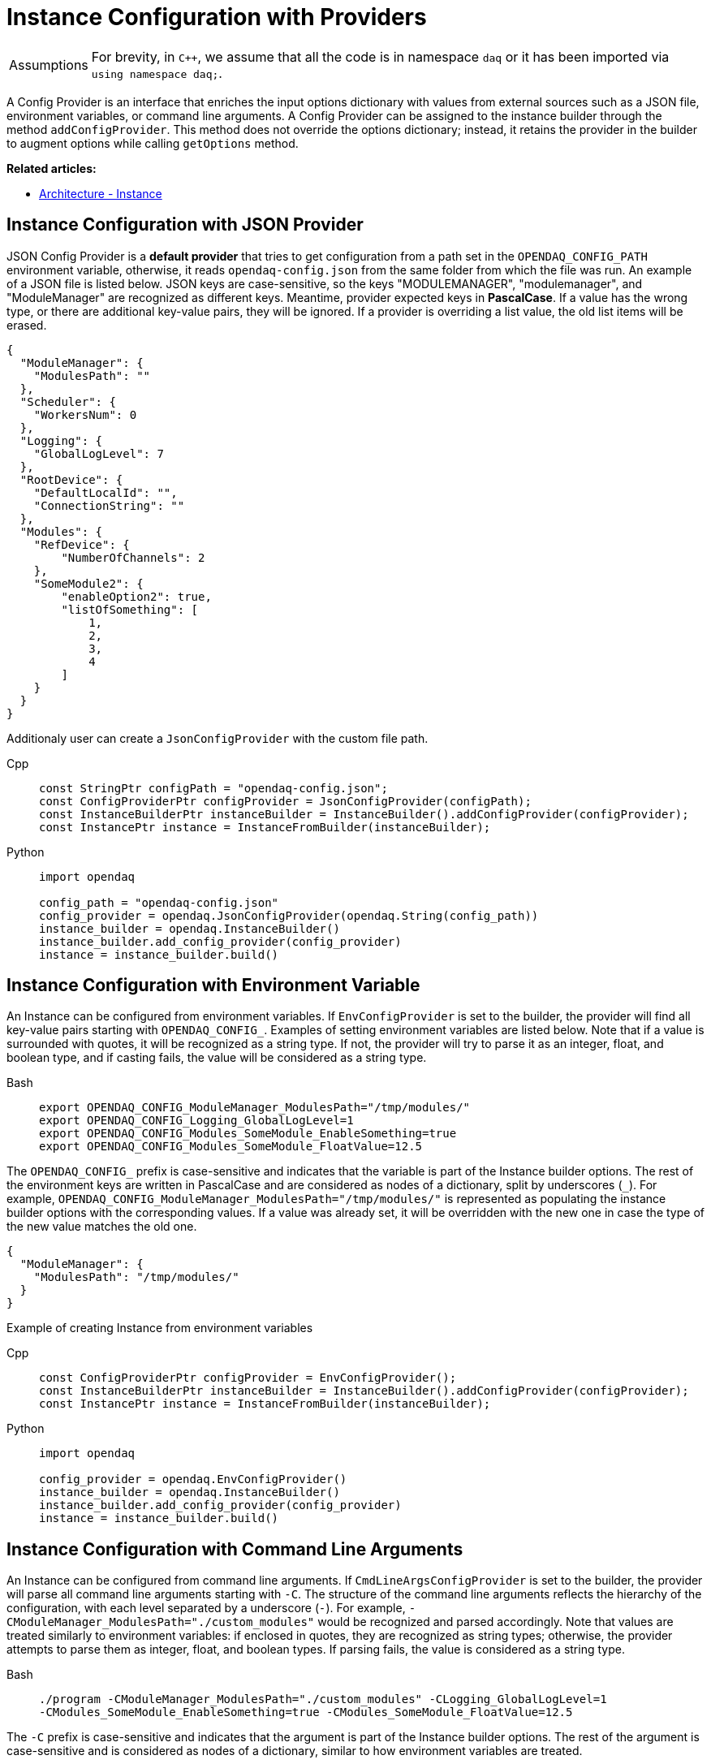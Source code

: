 = Instance Configuration with Providers

:tip-caption: Assumptions
[TIP]
====
For brevity, in `C++`, we assume that all the code is in namespace `daq` or it has been imported via `using namespace daq;`.
====

A Config Provider is an interface that enriches the input options dictionary with values from external sources such as a JSON file, environment variables, or command line arguments. A Config Provider can be assigned to the instance builder through the method `addConfigProvider`. This method does not override the options dictionary; instead, it retains the provider in the builder to augment options while calling `getOptions` method.

**Related articles:**

- xref:howto_configure_instance.adoc#instance[Architecture - Instance]

== Instance Configuration with JSON Provider
JSON Config Provider is a *default provider* that tries to get configuration from a path set in the `OPENDAQ_CONFIG_PATH` environment variable, otherwise, it reads `opendaq-config.json` from the same folder from which the file was run. An example of a JSON file is listed below. JSON keys are case-sensitive, so the keys "MODULEMANAGER", "modulemanager", and "ModuleManager" are recognized as different keys. Meantime, provider expected keys in *PascalCase*. If a value has the wrong type, or there are additional key-value pairs, they will be ignored. If a provider is overriding a list value, the old list items will be erased.

[source,json]
----
{
  "ModuleManager": {
    "ModulesPath": ""
  },
  "Scheduler": {
    "WorkersNum": 0
  },
  "Logging": {
    "GlobalLogLevel": 7
  },
  "RootDevice": {
    "DefaultLocalId": "",
    "ConnectionString": ""
  },
  "Modules": {
    "RefDevice": {
        "NumberOfChannels": 2
    },
    "SomeModule2": {
        "enableOption2": true,
        "listOfSomething": [
            1,
            2,
            3,
            4
        ]
    }
  }
}
----
Additionaly user can create a `JsonConfigProvider` with the custom file path.
[tabs]
====
Cpp::
+
[source,cpp]
----
const StringPtr configPath = "opendaq-config.json";
const ConfigProviderPtr configProvider = JsonConfigProvider(configPath);
const InstanceBuilderPtr instanceBuilder = InstanceBuilder().addConfigProvider(configProvider);
const InstancePtr instance = InstanceFromBuilder(instanceBuilder);
----
Python::
+
[source,python]
----
import opendaq

config_path = "opendaq-config.json"
config_provider = opendaq.JsonConfigProvider(opendaq.String(config_path))
instance_builder = opendaq.InstanceBuilder()
instance_builder.add_config_provider(config_provider)
instance = instance_builder.build()
----
====

== Instance Configuration with Environment Variable

An Instance can be configured from environment variables. If `EnvConfigProvider` is set to the builder, the provider will find all key-value pairs starting with `OPENDAQ_CONFIG_`. Examples of setting environment variables are listed below. Note that if a value is surrounded with quotes, it will be recognized as a string type. If not, the provider will try to parse it as an integer, float, and boolean type, and if casting fails, the value will be considered as a string type.

[tabs]
====
Bash::
+
[source,bash]
[]
----
export OPENDAQ_CONFIG_ModuleManager_ModulesPath="/tmp/modules/"
export OPENDAQ_CONFIG_Logging_GlobalLogLevel=1
export OPENDAQ_CONFIG_Modules_SomeModule_EnableSomething=true
export OPENDAQ_CONFIG_Modules_SomeModule_FloatValue=12.5
----
====

The `OPENDAQ_CONFIG_` prefix is case-sensitive and indicates that the variable is part of the Instance builder options. The rest of the environment keys are written in PascalCase and are considered as nodes of a dictionary, split by underscores (`_`). For example, `OPENDAQ_CONFIG_ModuleManager_ModulesPath="/tmp/modules/"` is represented as populating the instance builder options with the corresponding values. If a value was already set, it will be overridden with the new one in case the type of the new value matches the old one.
[source,json]
----
{
  "ModuleManager": {
    "ModulesPath": "/tmp/modules/"
  }
}
----

Example of creating Instance from environment variables

[tabs]
====
Cpp::
+
[source,cpp]
----
const ConfigProviderPtr configProvider = EnvConfigProvider();
const InstanceBuilderPtr instanceBuilder = InstanceBuilder().addConfigProvider(configProvider);
const InstancePtr instance = InstanceFromBuilder(instanceBuilder);
----
Python::
+
[source,python]
----
import opendaq

config_provider = opendaq.EnvConfigProvider()
instance_builder = opendaq.InstanceBuilder()
instance_builder.add_config_provider(config_provider)
instance = instance_builder.build()
----
====

== Instance Configuration with Command Line Arguments

An Instance can be configured from command line arguments. If `CmdLineArgsConfigProvider` is set to the builder, the provider will parse all command line arguments starting with `-C`. The structure of the command line arguments reflects the hierarchy of the configuration, with each level separated by a underscore (`_-_`). For example, `-CModuleManager_ModulesPath="./custom_modules"` would be recognized and parsed accordingly. Note that values are treated similarly to environment variables: if enclosed in quotes, they are recognized as string types; otherwise, the provider attempts to parse them as integer, float, and boolean types. If parsing fails, the value is considered as a string type.

[tabs]
====
Bash::
+
[source,bash]
----
./program -CModuleManager_ModulesPath="./custom_modules" -CLogging_GlobalLogLevel=1
-CModules_SomeModule_EnableSomething=true -CModules_SomeModule_FloatValue=12.5
----
====

The `-C` prefix is case-sensitive and indicates that the argument is part of the Instance builder options. The rest of the argument is case-sensitive and is considered as nodes of a dictionary, similar to how environment variables are treated.

If a value was already set in the configuration, it will be overridden by the value from the command line argument if the type of the new value matches the old one.

Example of creating an Instance from command line arguments:

[tabs]
====
Cpp::
+
[source,cpp]
----
#include <coretypes/listobject_factory.h>
#include <opendaq/opendaq.h>

using namespace daq;

ConfigProviderPtr CmdLineArgsConfigProvider(int argc, char* argv[])
{
    ListPtr<IString> args = List<IString>();
    for (int i = 1; i < argc; i++)
        args.pushBack(argv[i]);

    return CmdLineArgsConfigProvider(args);
}

int main(int argc, char* argv[])
{
    const ConfigProviderPtr configProvider = CmdLineArgsConfigProvider(argc, argv);
    const InstanceBuilderPtr instanceBuilder = InstanceBuilder().addConfigProvider(configProvider);
    const InstancePtr instance = InstanceFromBuilder(instanceBuilder);

    return 0;
}

----
Python::
+
[source,python]
----
import opendaq
import sys

def create_cmd_line_args_config_provider():
  list = opendaq.List()
  for arg in sys.argv[1:]:
    list.push_back(arg)
  return opendaq.CmdLineArgsConfigProvider(list)

config_provider = create_cmd_line_args_config_provider()
instance_builder = opendaq.InstanceBuilder()
instance_builder.add_config_provider(config_provider)
instance = instance_builder.build()
----
====
